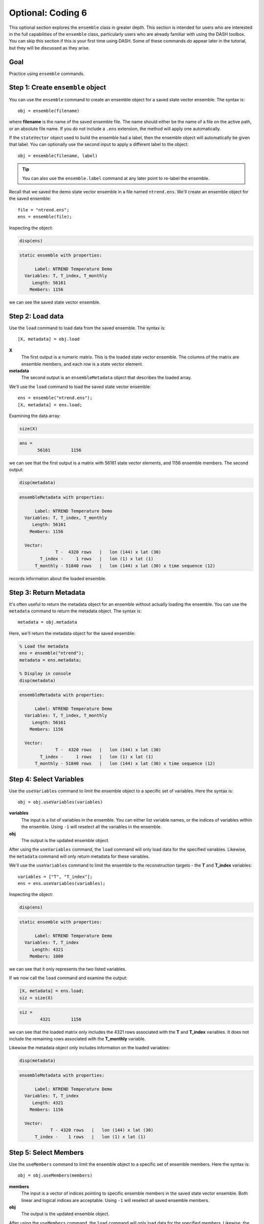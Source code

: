 Optional: Coding 6
==================
This optional section explores the ``ensemble`` class in greater depth. This section is intended for users who are interested in the full capabilities of the ``ensemble`` class, particularly users who are already familiar with using the DASH toolbox. You can skip this section if this is your first time using DASH. Some of these commands *do* appear later in the tutorial, but they will be discussed as they arise.


Goal
----
Practice using ``ensemble`` commands.



Step 1: Create ``ensemble`` object
----------------------------------
You can use the ``ensemble`` command to create an ensemble object for a saved state vector ensemble. The syntax is::

    obj = ensemble(filename)

where **filename** is the name of the saved ensemble file. The name should either be the name of a file on the active path, or an absolute file name. If you do not include a ``.ens`` extension, the method will apply one automatically.

If the ``stateVector`` object used to build the ensemble had a label, then the ensemble object will automatically be given that label. You can optionally use the second input to apply a different label to the object::

    obj = ensemble(filename, label)

.. tip::
    You can also use the ``ensemble.label`` command at any later point to re-label the ensemble.





..
    *NTREND Demo*
    +++++++++++++

.. raw:: html

    <section class="accordion"><input type="checkbox" name="collapse" id="ntrend-1"><label for="ntrend-1"><strong>NTREND Demo</strong></label><div class="content">

Recall that we saved the demo state vector ensemble in a file named ``ntrend.ens``. We'll create an ensemble object for the saved ensemble::

    file = "ntrend.ens";
    ens = ensemble(file);

Inspecting the object:

.. code::
    :class: input

    disp(ens)

.. code::
    :class: output

    static ensemble with properties:

          Label: NTREND Temperature Demo
      Variables: T, T_index, T_monthly
         Length: 56161
        Members: 1156

we can see the saved state vector ensemble.

.. raw:: html

    </div></section>


Step 2: Load data
-----------------
Use the ``load`` command to load data from the saved ensemble. The syntax is::

    [X, metadata] = obj.load

**X**
    The first output is a numeric matrix. This is the loaded state vector ensemble. The columns of the matrix are ensemble members, and each row is a state vector element.

**metadata**
    The second output is an ``ensembleMetadata`` object that describes the loaded array.





..
    *NTREND Demo*
    +++++++++++++

.. raw:: html

    <section class="accordion"><input type="checkbox" name="collapse" id="ntrend-2"><label for="ntrend-2"><strong>NTREND Demo</strong></label><div class="content">

We'll use the ``load`` command to load the saved state vector ensemble::

    ens = ensemble("ntrend.ens");
    [X, metadata] = ens.load;

Examining the data array:

.. code::
    :class: input

    size(X)

.. code::
    :class: output

    ans =
           56161        1156

we can see that the first output is a matrix with 56161 state vector elements, and 1156 ensemble members. The second output:

.. code::
    :class: input

    disp(metadata)

.. code::
    :class: output

    ensembleMetadata with properties:

          Label: NTREND Temperature Demo
      Variables: T, T_index, T_monthly
         Length: 56161
        Members: 1156

      Vector:
                  T -  4320 rows   |   lon (144) x lat (30)
            T_index -     1 rows   |   lon (1) x lat (1)
          T_monthly - 51840 rows   |   lon (144) x lat (30) x time sequence (12)

records information about the loaded ensemble.

.. raw:: html

    </div></section>


Step 3: Return Metadata
-----------------------
It's often useful to return the metadata object for an ensemble without actually loading the ensemble. You can use the ``metadata`` command to return the metadata object. The syntax is::

    metadata = obj.metadata




..
    *NTREND Demo*
    +++++++++++++

.. raw:: html

    <section class="accordion"><input type="checkbox" name="collapse" id="ntrend-3"><label for="ntrend-3"><strong>NTREND Demo</strong></label><div class="content">

Here, we'll return the metadata object for the saved ensemble:

.. code::
    :class: input

    % Load the metadata
    ens = ensemble("ntrend");
    metadata = ens.metadata;

    % Display in console
    disp(metadata)


.. code::
    :class: output

    ensembleMetadata with properties:

          Label: NTREND Temperature Demo
      Variables: T, T_index, T_monthly
         Length: 56161
        Members: 1156

      Vector:
                  T -  4320 rows   |   lon (144) x lat (30)
            T_index -     1 rows   |   lon (1) x lat (1)
          T_monthly - 51840 rows   |   lon (144) x lat (30) x time sequence (12)

.. raw:: html

    </div></section>




Step 4: Select Variables
------------------------
Use the ``useVariables`` command to limit the ensemble object to a specific set of variables. Here the syntax is::

    obj = obj.useVariables(variables)

**variables**
    The input is a list of variables in the ensemble. You can either list variable names, or the indices of variables within the ensemble. Using ``-1`` will reselect all the variables in the ensemble.

**obj**
    The output is the updated ensemble object.

After using the ``useVariables`` command, the ``load`` command will only load data for the specified variables. Likewise, the ``metadata`` command will only return metadata for these variables.





..
    *NTREND Demo*
    +++++++++++++

.. raw:: html

    <section class="accordion"><input type="checkbox" name="collapse" id="ntrend-4"><label for="ntrend-4"><strong>NTREND Demo</strong></label><div class="content">

We'll use the ``useVariables`` command to limit the ensemble to the reconstruction targets - the **T** and **T_index** variables::

    variables = ["T", "T_index"];
    ens = ens.useVariables(variables);

Inspecting the object:

.. code::
    :class: input

    disp(ens)

.. code::
    :class: output

    static ensemble with properties:

          Label: NTREND Temperature Demo
      Variables: T, T_index
         Length: 4321
        Members: 1000

we can see that it only represents the two listed variables.

If we now call the ``load`` command and examine the output:

.. code::
    :class: input

    [X, metadata] = ens.load;
    siz = size(X)

.. code::
    :class: output

    siz =
            4321        1156

we can see that the loaded matrix only includes the 4321 rows associated with the **T** and **T_index** variables. It does not include the remaining rows associated with the **T_monthly** variable.

Likewise the metadata object only includes information on the loaded variables:

.. code::
    :class: input

    disp(metadata)

.. code::
    :class: output

    ensembleMetadata with properties:

          Label: NTREND Temperature Demo
      Variables: T, T_index
         Length: 4321
        Members: 1156

      Vector:
                T - 4320 rows   |   lon (144) x lat (30)
          T_index -    1 rows   |   lon (1) x lat (1)

.. raw:: html

    </div></section>





Step 5: Select Members
----------------------
Use the ``useMembers`` command to limit the ensemble object to a specific set of ensemble members. Here the syntax is::

    obj = obj.useMembers(members)

**members**
    The input is a vector of indices pointing to specific ensemble members in the saved state vector ensemble. Both linear and logical indices are acceptable. Using ``-1`` will reselect all saved ensemble members.

**obj**
    The output is the updated ensemble object.

After using the ``useMembers`` command, the ``load`` command will only load data for the specified members. Likewise, the ``metadata`` command will only return metadata for these members.


This command is often combined with the ``ensembleMetadata.members`` command, which returns metadata for the members of an ensemble. This metadata can be used identify and select specific members within the ensemble. The base syntax for this command is::

    metadata = obj.members(dimension)

**dimension**
    The first input is the name of an ensemble dimension for which to return metadata.

**metadata**
    The output is the metadata at the reference point for each ensemble member. The metadata will be a matrix with one row per ensemble member.






..
    *NTREND Demo*
    +++++++++++++

.. raw:: html

    <section class="accordion"><input type="checkbox" name="collapse" id="ntrend-5a"><label for="ntrend-5a"><strong>NTREND Demo: Random Selection</strong></label><div class="content">

Here, we'll limit the ensemble to 100 randomly selected ensemble members. We'll use Matlab's ``randsample`` command to select 100 members from the 1156 member ensemble::

    % (Reset the random number generator to make the demo reproducible)
    rng('default')

    % Select 100 members at random
    members = randsample(1156, 100);

    % Create an ensemble object that uses the 100 members
    ens = ensemble('ntrend');
    ens = ens.useMembers(members);

Examining the ensemble object:

.. code::
    :class: input

    disp(ens)

.. code::
    :class: output

    static ensemble with properties:

          Label: NTREND Temperature Demo
      Variables: T, T_index, T_monthly
         Length: 56161
        Members: 100

we see it now represents an ensemble with 100 members.

If we now call the ``load`` command and examine the output:

.. code::
    :class: input

    [X, metadata] = ens.load;
    siz = size(X)

.. code::
    :class: output

    siz =
           56161         100

we can see that the loaded matrix only include the 100 columns (ensemble members) associated with the object. Likewise the metadata object only records values for 100 members:

.. code::
    :class: input

    disp(metadata)

.. code::
    :class: output

      ensembleMetadata with properties:

            Label: NTREND Temperature Demo
        Variables: T, T_index, T_monthly
           Length: 56161
          Members: 100

We can also use the ``ensembleMetadata.members`` command to see which members were selected:

.. code::
    :class: input

    % Get the time metadata for the 100 members
    time = metadata.members("time");

    % Display the size and metadata
    siz = size(time)
    disp(time)

.. code::
    :class: output

    siz =
       100     1

    time =
        100×1 datetime array

         15-Jan-1014
         15-Jan-1634
         15-Jan-1635
         ...
         15-Jan-1562
         15-Jan-1010
         15-Jan-0962

We can see that the metadata includes metadata for 100 ensemble members, and that the ensemble members are randomly selected from the 1156 January reference points.

.. raw:: html

    </div></section>

..
    *NTREND Demo*
    +++++++++++++

.. raw:: html

    <section class="accordion"><input type="checkbox" name="collapse" id="ntrend-5b"><label for="ntrend-5b"><strong>NTREND Demo: Specific Members</strong></label><div class="content">

Here, we'll limit the ensemble to members from the pre-industrial era - that is, ensemble members from before 1850. We'll use the ``ensembleMetadata.members`` method to help locate these members::

    % Build an ensemble object and get its metadata object
    ens = ensemble('ntrend');
    metadata = ens.metadata;

    % Get the time metadata for each ensemble member and locate preindustrial members
    time = metadata.members("time")
    preindustrial = year(time) < 1850;

    % Only use the preindustrial ensemble members
    ens = ens.useMembers(preindustrial);

Examining the ensemble object:

.. code::
    :class: input

    disp(ens)

.. code::
    :class: output

    static ensemble with properties:

          Label: NTREND Temperature Demo
      Variables: T, T_index, T_monthly
         Length: 56161
        Members: 1000

we can see it represents an ensemble with 1000 members. We can use the updated object's ``ensembleMetadata`` to verify that the ensemble uses the 1000 preindustrial members:

.. code::
    :class: input

    metadata = ens.metadata;
    time = metadata.members("time")

.. code::
    :class: output

    1000×1 datetime array

     15-Jan-0850
     15-Jan-0851
     15-Jan-0852
     ...
     15-Jan-1847
     15-Jan-1848
     15-Jan-1849

.. raw:: html

    </div></section>


Step 6: Evolving Ensemble
-------------------------
You can use the ``evolving`` command to implement an evolving ensemble. Each ensemble in an evolving set is built from a different selection of ensemble members. The syntax for the command is::

    obj = obj.evolving(members)

**members**
    The first input indicates which ensemble members to use in each ensemble of an evolving set. This input is a matrix of indices. Each column lists the members for a particular ensemble in the evolving set. Both linear and logical indices are accepted, but each ensemble should have the same number of members.

**obj**
    The output is the updated ensemble object.

You can also use the optional second input to provide a set of labels for the ensembles in the evolving set::

    obj = obj.evolving(members, labels)

The **labels** input should be a vector of strings with one label per ensemble.

.. tip::
    You can also use the ``evolvingLabels`` command to apply labels to the evolving ensembles.

This command is often combined with the ``ensembleMetadata.members`` command, which helps locate members for specific ensembles. See the section above for its syntax.

After using the ``evolving`` command, the ``load`` command will return a 3D data array, rather than a data matrix. The rows and columns are the same as before, and elements along the third dimension correspond to ensembles in the evolving set. The output metadata will become a vector of metadata objects with one object per ensemble in the set. The ``metadata`` command will similarly return a vector of metadata objects.

Furthermore, you can now provide an optional input to the ``load`` and ``metadata`` commands. The syntax becomes::

    [X, metadata] = obj.load(ensembles)
    metadata = obj.metadata(ensembles)

and allows you to return values for specific ensembles in the evolving set. The **ensembles** input is a list of ensembles for which to return values. You can either list the labels associated with particular ensembles, or the indices of ensembles in the evolving set.




..
    *NTREND Demo*
    +++++++++++++

.. raw:: html

    <section class="accordion"><input type="checkbox" name="collapse" id="ntrend-6"><label for="ntrend-6"><strong>NTREND Demo</strong></label><div class="content">

We'll design an evolving ensemble with three individual ensembles. Each ensemble in the evolving set will be built from a different set of 100 ensemble members. Specifically, the three ensembles will correspond to the years 1200-1299, 1800-1899, and 1900-1999. We'll label the individual ensembles as "Preindustrial", "Mixed", and "Modern"

::

    % Build an ensemble object and get its metadata
    ens = ensemble('ntrend');
    metadata = ens.metadata;

    % Get the time metadata for the ensemble members.
    time = metadata.members('time');
    time = year(time);

    % Select members for the three ensembles
    pi = ismember(time, 1200:1299);
    mixed = ismember(time, 1800:1899);
    modern = ismember(time, 1900:1999);

    % Design the evolving ensemble
    members = [pi, mixed, modern];
    labels = ["Preindustrial" ,"Mixed", "Modern"];
    ens = ens.evolving(members, labels);


Examining the ensemble object:

.. code::
    :class: input

    disp(ens)

.. code::
    :class: output

    evolving ensemble with properties:

          Label: NTREND Temperature Demo
      Variables: T, T_index, T_monthly
         Length: 56161
        Members: 100  (per ensemble)

      Evolving Ensembles: 3
          1. Preindustrial
          2. Mixed
          3. Modern

we can see that the object now represents an evolving ensemble with 3 individual ensembles in the evolving set.

If we call the load command and examine the output:

.. code::
    :class: input

    [X, metadata] = ens.load;
    siz = size(X)

.. code::
    :class: output

    siz =
       56161         100           3

we can see that the loaded data array has 3 elements along the third dimension - one element per ensemble in the evolving set. Additionally, the array has 100 columns, so each individual ensemble is built from 100 ensemble members.

Examining the metadata:

.. code::
    :class: input

    disp(metadata)

.. code::
    :class: output

    3x1 ensembleMetadata array

      Labels:

      "Preindustrial"
      "Mixed"
      "Modern"

we can see that it includes 3 metadata objects - one per ensemble. Finally, we can use the loaded metadata objects to verify the members in each ensemble. For example, for the first (preindustrial) ensemble:

.. code::
    :class: input

    time = metadata(1).members

.. code::
    :class: output

    time =
        100×1 datetime array

         15-Jan-1200
         15-Jan-1201
         15-Jan-1202
         ...
         15-Jan-1297
         15-Jan-1298
         15-Jan-1299


----

We can also use the ``load`` method to load specific ensembles within the evolving set. Here, we'll load the Preindustrial and Modern, but not the Mixed (1800-1899) ensemble:

.. code::
    :class: input

    [X, metadata] = ens.load(["Preindustrial", "Modern"])
    siz = size(X)

.. code::
    :class: output

    siz =
       56161         100           2

.. code::
    :class: input

    disp(metadata)

.. code::
    :class: output

    2x1 ensembleMetadata array

      Labels:

      "Preindustrial"
      "Modern"

.. raw:: html

  </div></section>


Full Demo
---------

..
    *NTREND Demo*
    +++++++++++++

.. raw:: html

    <section class="accordion"><input type="checkbox" name="collapse" id="ntrend-f"><label for="ntrend-f"><strong>NTREND Demo</strong></label><div class="content">

::

    % Create ensemble object
    file = 'ntrend.ens';
    ens = ensemble(file);

    % Select variables
    variables = ["T", "T_index"];
    ens = ens.useVariables(variables);

    % Select ensemble members
    members = randsample(1000, 100);
    ens = ens.useMembers(members);

    % Load
    [X, metadata] = ens.load;

    %%%%%%%%

    % Get metadata for ensemble members
    ens = ensemble('ntrend');
    metadata = ens.metadata;
    time = year(metadata.members('time'));

    % Locate ensemble members
    pi = ismember(time, 1200:1299);
    mixed = ismember(time, 1800:1899);
    modern = ismember(time, 1900:1999);

    % Design the evolving ensemble
    members = [pi, mixed, modern];
    labels = ["Preindustrial" ,"Mixed", "Modern"];
    ens = ens.evolving(members, labels);

    % Load specific ensembles in evolving set
    [X, metadata] = ens.load(["Preindustrial","Modern"]);


.. raw:: html

    </div></section>
